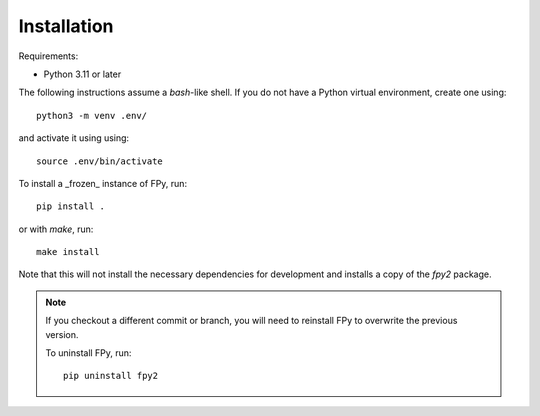 Installation
==================

.. manually documented: keep in sync with README.md

Requirements:

* Python 3.11 or later

The following instructions assume a `bash`-like shell.
If you do not have a Python virtual environment,
create one using::

    python3 -m venv .env/

and activate it using using::

    source .env/bin/activate

To install a _frozen_ instance of FPy, run::

    pip install .

or with `make`, run::

    make install

Note that this will not install the necessary dependencies for
development and installs a copy of the `fpy2` package.

.. note::

    If you checkout a different commit or branch, you will
    need to reinstall FPy to overwrite the previous version.

    To uninstall FPy, run::

        pip uninstall fpy2
